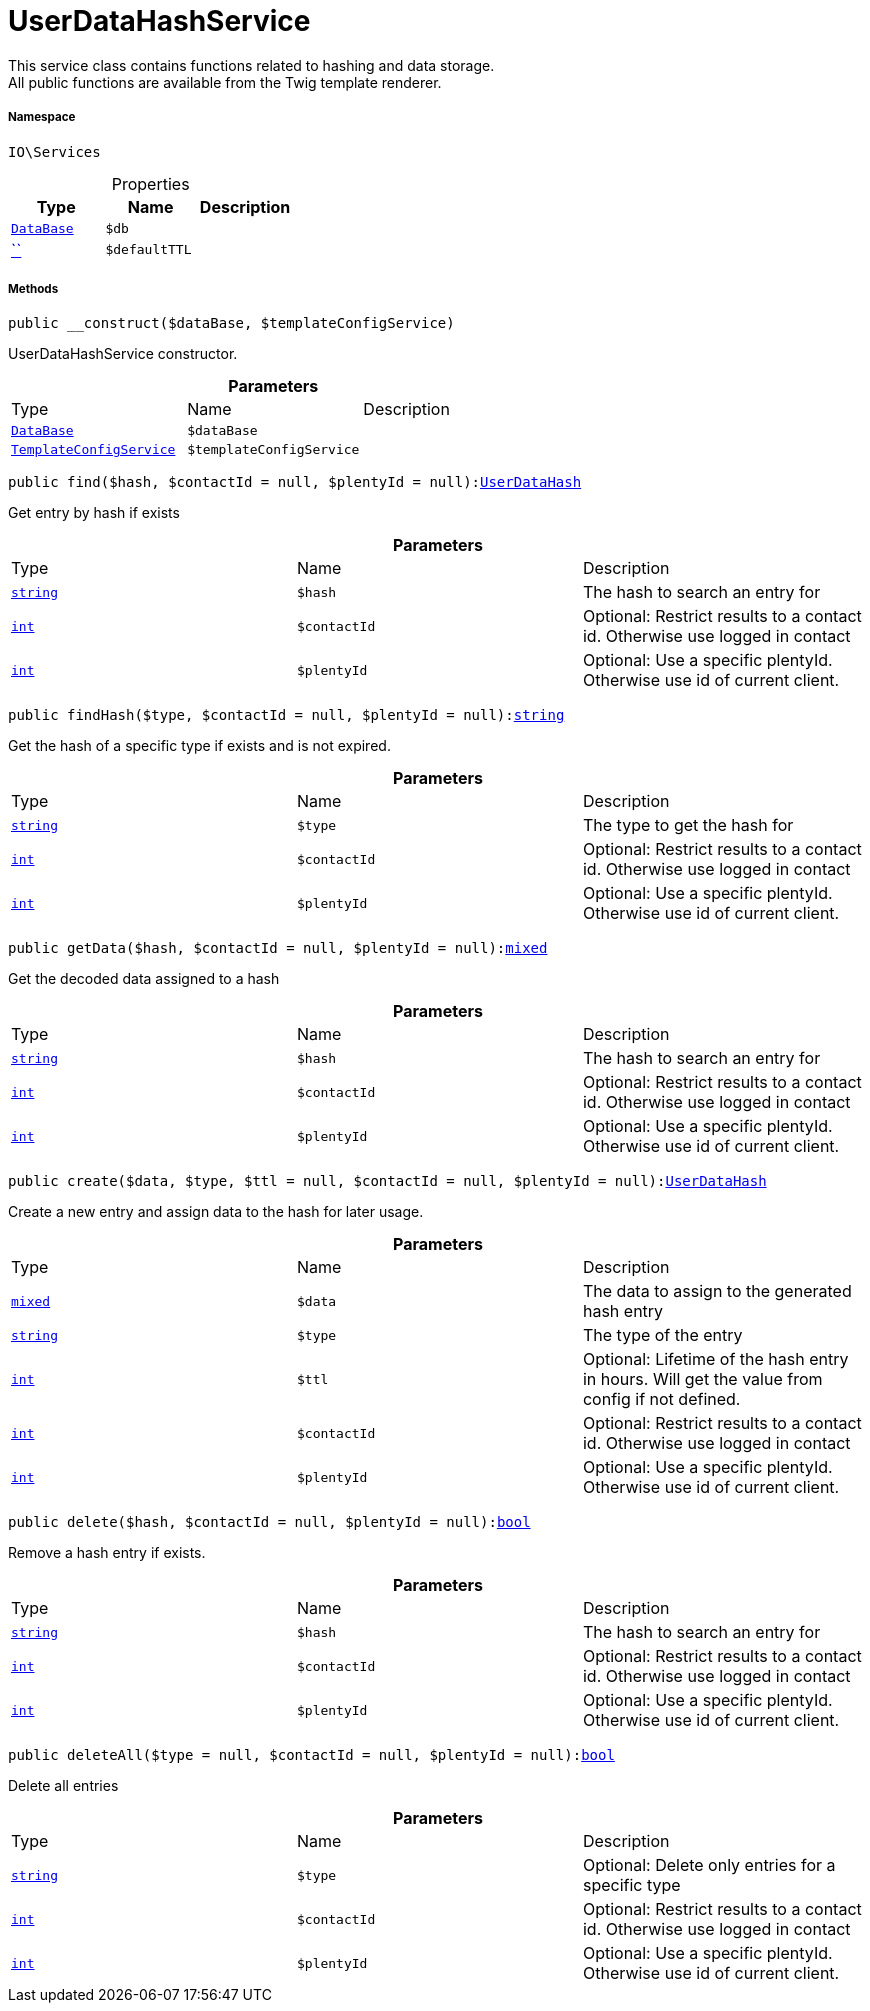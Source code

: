 :table-caption!:
:example-caption!:
:source-highlighter: prettify
:sectids!:
[[io__userdatahashservice]]
= UserDataHashService

This service class contains functions related to hashing and data storage. +
All public functions are available from the Twig template renderer.



===== Namespace

`IO\Services`





.Properties
|===
|Type |Name |Description

|xref:stable7@interface::Plugin.adoc#plugin_contracts_database[`DataBase`]
a|`$db`
||         xref:5.0.0@plugin-::.adoc#[``]
a|`$defaultTTL`
|
|===


===== Methods

[source%nowrap, php, subs=+macros]
[#__construct]
----

public __construct($dataBase, $templateConfigService)

----





UserDataHashService constructor.

.*Parameters*
|===
|Type |Name |Description
|xref:stable7@interface::Plugin.adoc#plugin_contracts_database[`DataBase`]
a|`$dataBase`
|

|xref:IO/Services/TemplateConfigService.adoc#[`TemplateConfigService`]
a|`$templateConfigService`
|
|===


[source%nowrap, php, subs=+macros]
[#find]
----

public find($hash, $contactId = null, $plentyId = null):xref:IO/DBModels/UserDataHash.adoc#[UserDataHash]

----





Get entry by hash if exists

.*Parameters*
|===
|Type |Name |Description
|link:http://php.net/string[`string`^]
a|`$hash`
|The hash to search an entry for

|link:http://php.net/int[`int`^]
a|`$contactId`
|Optional: Restrict results to a contact id. Otherwise use logged in contact

|link:http://php.net/int[`int`^]
a|`$plentyId`
|Optional: Use a specific plentyId. Otherwise use id of current client.
|===


[source%nowrap, php, subs=+macros]
[#findhash]
----

public findHash($type, $contactId = null, $plentyId = null):link:http://php.net/string[string^]

----





Get the hash of a specific type if exists and is not expired.

.*Parameters*
|===
|Type |Name |Description
|link:http://php.net/string[`string`^]
a|`$type`
|The type to get the hash for

|link:http://php.net/int[`int`^]
a|`$contactId`
|Optional: Restrict results to a contact id. Otherwise use logged in contact

|link:http://php.net/int[`int`^]
a|`$plentyId`
|Optional: Use a specific plentyId. Otherwise use id of current client.
|===


[source%nowrap, php, subs=+macros]
[#getdata]
----

public getData($hash, $contactId = null, $plentyId = null):link:http://php.net/mixed[mixed^]

----





Get the decoded data assigned to a hash

.*Parameters*
|===
|Type |Name |Description
|link:http://php.net/string[`string`^]
a|`$hash`
|The hash to search an entry for

|link:http://php.net/int[`int`^]
a|`$contactId`
|Optional: Restrict results to a contact id. Otherwise use logged in contact

|link:http://php.net/int[`int`^]
a|`$plentyId`
|Optional: Use a specific plentyId. Otherwise use id of current client.
|===


[source%nowrap, php, subs=+macros]
[#create]
----

public create($data, $type, $ttl = null, $contactId = null, $plentyId = null):xref:IO/DBModels/UserDataHash.adoc#[UserDataHash]

----





Create a new entry and assign data to the hash for later usage.

.*Parameters*
|===
|Type |Name |Description
|link:http://php.net/mixed[`mixed`^]
a|`$data`
|The data to assign to the generated hash entry

|link:http://php.net/string[`string`^]
a|`$type`
|The type of the entry

|link:http://php.net/int[`int`^]
a|`$ttl`
|Optional: Lifetime of the hash entry in hours. Will get the value from config if not defined.

|link:http://php.net/int[`int`^]
a|`$contactId`
|Optional: Restrict results to a contact id. Otherwise use logged in contact

|link:http://php.net/int[`int`^]
a|`$plentyId`
|Optional: Use a specific plentyId. Otherwise use id of current client.
|===


[source%nowrap, php, subs=+macros]
[#delete]
----

public delete($hash, $contactId = null, $plentyId = null):link:http://php.net/bool[bool^]

----





Remove a hash entry if exists.

.*Parameters*
|===
|Type |Name |Description
|link:http://php.net/string[`string`^]
a|`$hash`
|The hash to search an entry for

|link:http://php.net/int[`int`^]
a|`$contactId`
|Optional: Restrict results to a contact id. Otherwise use logged in contact

|link:http://php.net/int[`int`^]
a|`$plentyId`
|Optional: Use a specific plentyId. Otherwise use id of current client.
|===


[source%nowrap, php, subs=+macros]
[#deleteall]
----

public deleteAll($type = null, $contactId = null, $plentyId = null):link:http://php.net/bool[bool^]

----





Delete all entries

.*Parameters*
|===
|Type |Name |Description
|link:http://php.net/string[`string`^]
a|`$type`
|Optional: Delete only entries for a specific type

|link:http://php.net/int[`int`^]
a|`$contactId`
|Optional: Restrict results to a contact id. Otherwise use logged in contact

|link:http://php.net/int[`int`^]
a|`$plentyId`
|Optional: Use a specific plentyId. Otherwise use id of current client.
|===


